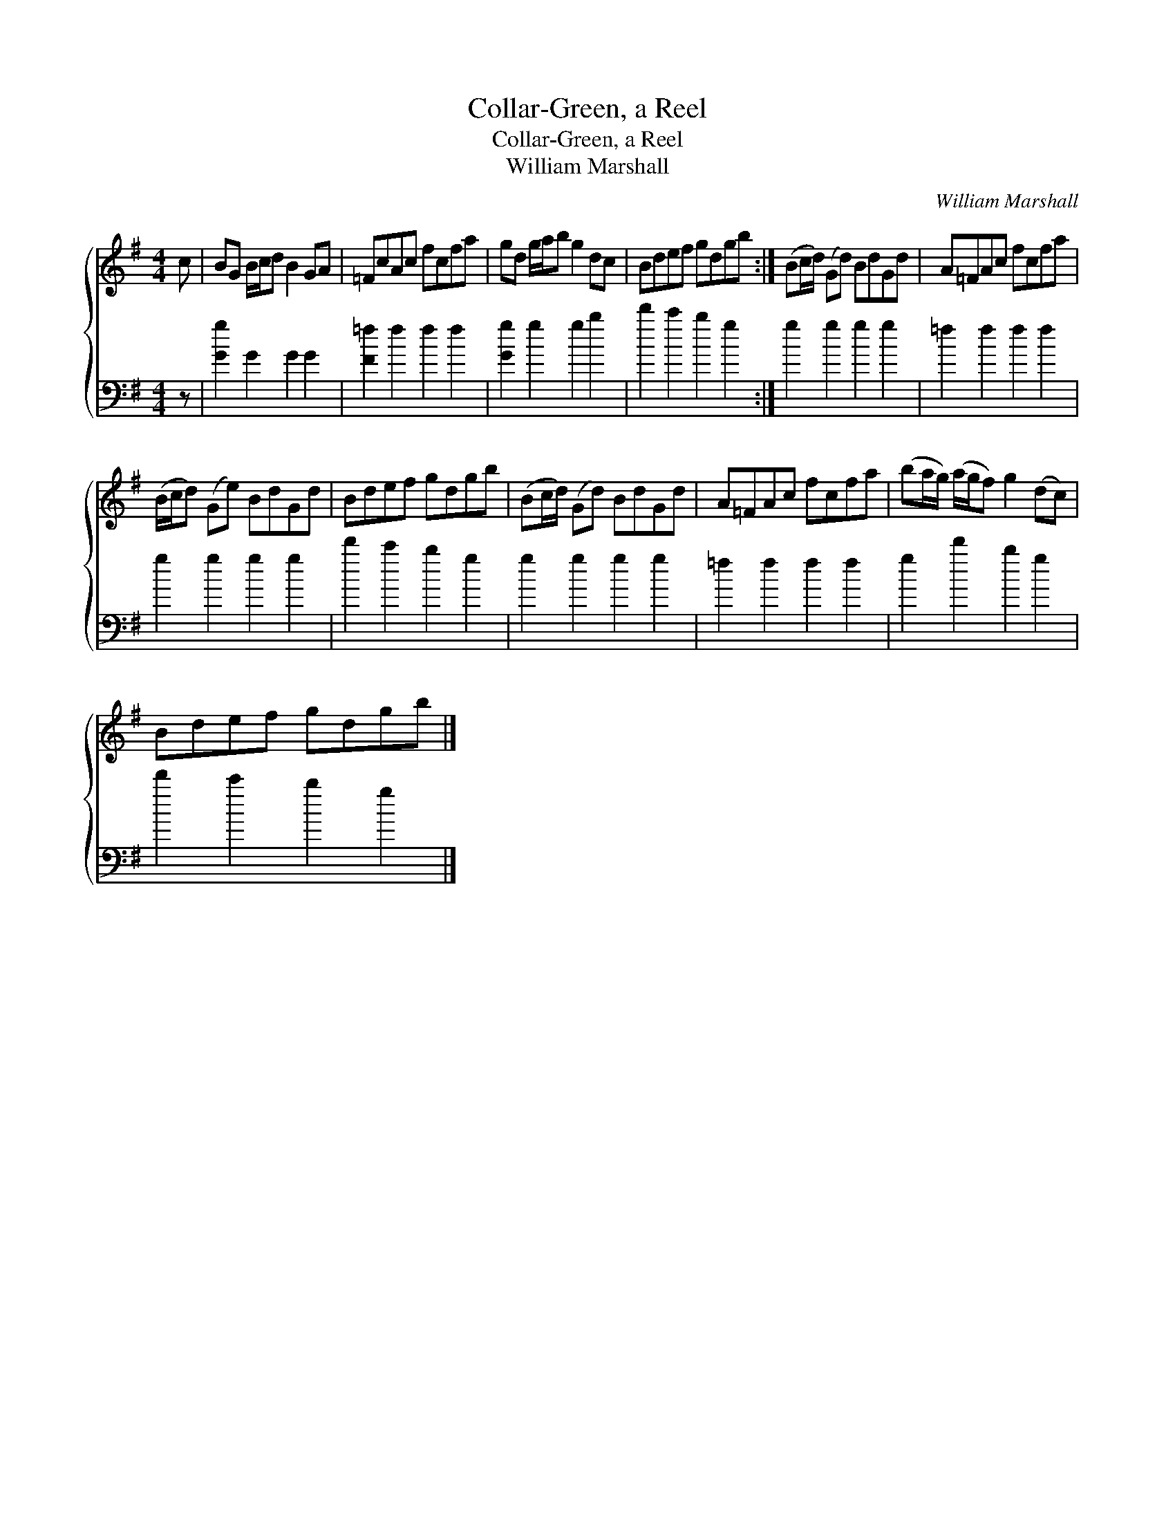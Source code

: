 X:1
T:Collar-Green, a Reel
T:Collar-Green, a Reel
T:William Marshall
C:William Marshall
%%score { 1 2 }
L:1/8
M:4/4
K:G
V:1 treble 
V:2 bass 
V:1
 c | BG B/c/d B2 GA | =FcAc fcfa | gd g/a/b g2 dc | Bdef gdgb :| (Bc/d/) (Gd) BdGd | A=FAc fcfa | %7
 (B/c/d) (Ge) BdGd | Bdef gdgb | (Bc/d/) (Gd) BdGd | A=FAc fcfa | (ba/g/) (a/g/f) g2 (dc) | %12
 Bdef gdgb |] %13
V:2
 z | [Gg]2 G2 G2 G2 | [F=f]2 f2 f2 f2 | [Gg]2 g2 g2 b2 | d'2 c'2 b2 g2 :| g2 g2 g2 g2 | %6
 =f2 f2 f2 f2 | g2 g2 g2 g2 | d'2 c'2 b2 g2 | g2 g2 g2 g2 | =f2 f2 f2 f2 | g2 d'2 b2 g2 | %12
 d'2 c'2 b2 g2 |] %13

